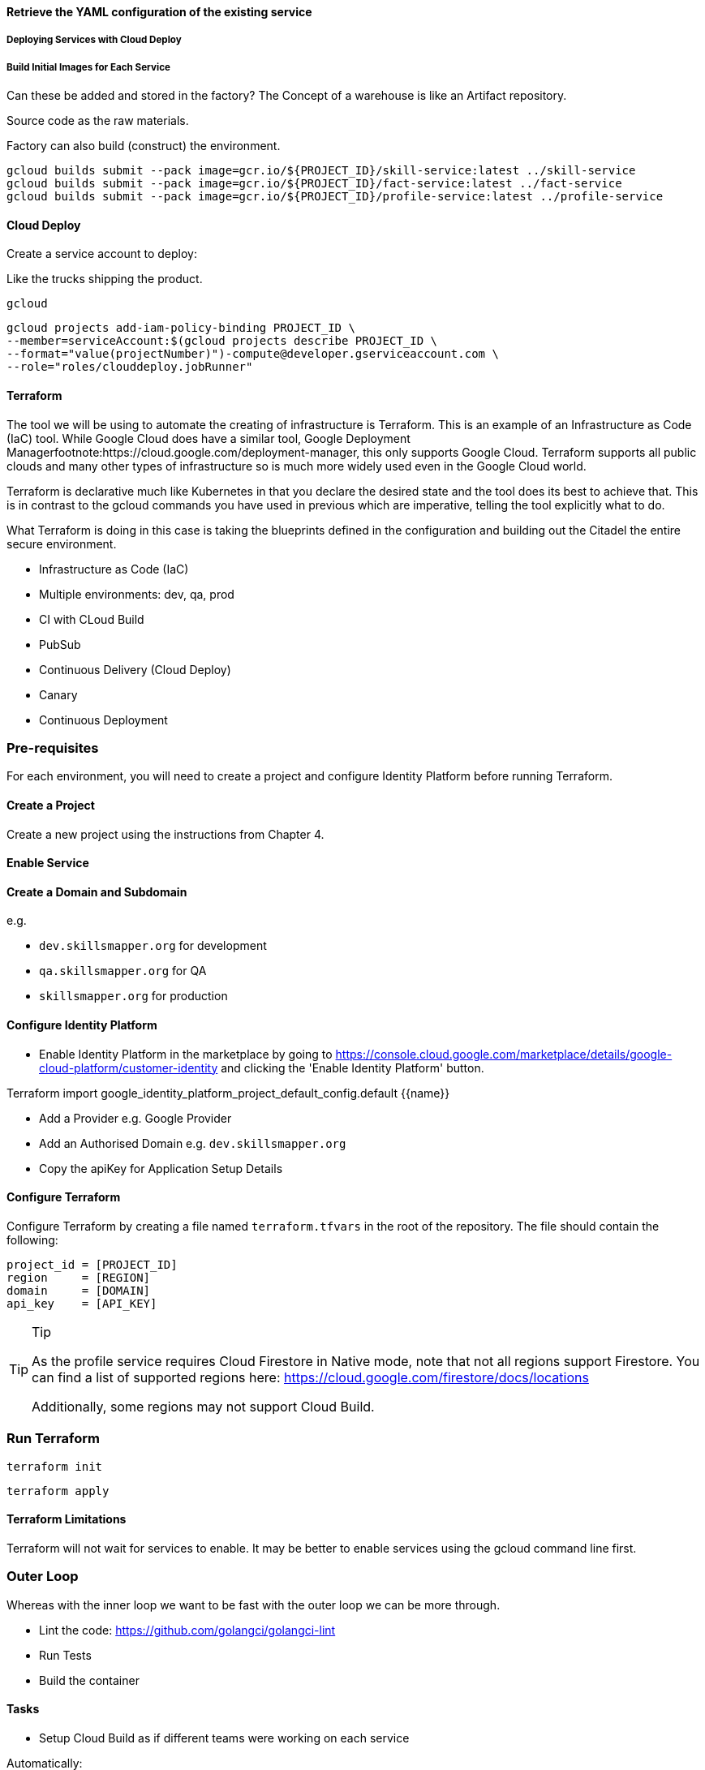 













==== Retrieve the YAML configuration of the existing service

===== Deploying Services with Cloud Deploy

===== Build Initial Images for Each Service

Can these be added and stored in the factory?
The Concept of a warehouse is like an Artifact repository.

Source code as the raw materials.

Factory can also build (construct) the environment.

[source,shell]
----
gcloud builds submit --pack image=gcr.io/${PROJECT_ID}/skill-service:latest ../skill-service
gcloud builds submit --pack image=gcr.io/${PROJECT_ID}/fact-service:latest ../fact-service
gcloud builds submit --pack image=gcr.io/${PROJECT_ID}/profile-service:latest ../profile-service
----

==== Cloud Deploy

Create a service account to deploy:

Like the trucks shipping the product.

[source,shell]
----
gcloud
----

[source,shell]
----
gcloud projects add-iam-policy-binding PROJECT_ID \
--member=serviceAccount:$(gcloud projects describe PROJECT_ID \
--format="value(projectNumber)")-compute@developer.gserviceaccount.com \
--role="roles/clouddeploy.jobRunner"
----

==== Terraform

The tool we will be using to automate the creating of infrastructure is Terraform.
This is an example of an Infrastructure as Code (IaC) tool.
While Google Cloud does have a similar tool, Google Deployment Managerfootnote:https://cloud.google.com/deployment-manager, this only supports Google Cloud.
Terraform supports all public clouds and many other types of infrastructure so is much more widely used even in the Google Cloud world.

Terraform is declarative much like Kubernetes in that you declare the desired state and the tool does its best to achieve that.
This is in contrast to the gcloud commands you have used in previous which are imperative, telling the tool explicitly what to do.

What Terraform is doing in this case is taking the blueprints defined in the configuration and building out the Citadel the entire secure environment.

* Infrastructure as Code (IaC)
* Multiple environments: dev, qa, prod

* CI with CLoud Build
* PubSub
* Continuous Delivery (Cloud Deploy)

* Canary
* Continuous Deployment

=== Pre-requisites

For each environment, you will need to create a project and configure Identity Platform before running Terraform.

==== Create a Project

Create a new project using the instructions from Chapter 4.

==== Enable Service

==== Create a Domain and Subdomain

e.g.

* `dev.skillsmapper.org` for development
* `qa.skillsmapper.org` for QA
* `skillsmapper.org` for production

==== Configure Identity Platform

* Enable Identity Platform in the marketplace by going to https://console.cloud.google.com/marketplace/details/google-cloud-platform/customer-identity and clicking the 'Enable Identity Platform' button.

Terraform import google_identity_platform_project_default_config.default {{name}}

* Add a Provider e.g. Google Provider
* Add an Authorised Domain e.g. `dev.skillsmapper.org`
* Copy the apiKey for Application Setup Details

==== Configure Terraform

Configure Terraform by creating a file named `terraform.tfvars` in the root of the repository.
The file should contain the following:

[source,terraform]
----
project_id = [PROJECT_ID]
region     = [REGION]
domain     = [DOMAIN]
api_key    = [API_KEY]
----

.Tip
[TIP]
====
As the profile service requires Cloud Firestore in Native mode, note that not all regions support Firestore.
You can find a list of supported regions here: https://cloud.google.com/firestore/docs/locations

Additionally, some regions may not support Cloud Build.
====

=== Run Terraform

[source,shell]
----
terraform init
----

[source,shell]
----
terraform apply
----

==== Terraform Limitations

Terraform will not wait for services to enable.
It may be better to enable services using the gcloud command line first.

=== Outer Loop

Whereas with the inner loop we want to be fast with the outer loop we can be more through.

* Lint the code: https://github.com/golangci/golangci-lint
* Run Tests
* Build the container



==== Tasks

* Setup Cloud Build as if different teams were working on each service

Automatically:

* Building
* Testing
* Signing all containers

Flag as s candidates for deployment.

==== Cloud Deploy

* Fully managed and scalable
* Built-in security controls.
* IAM
* One-click rollouts and rollbacks
* Audit logs
* Uses Skaffold

https://cloud.google.com/deploy/docs/deploy-app-run

Enable Cloud Deploy with the following command:

[source,bash]
-----
gcloud
-----

=== Labels

When creating resources, it is good practice to group them by giving them labels that can be used to identify them.
In the next chapter, we will see how these labels help for the observability of a project.
For you can use labels at the level of Terraform models to label the resources created for each service.

=== Building with Other Languages

* https://github.com/GoogleCloudPlatform/cloud-run-microservice-template-go
* https://github.com/GoogleCloudPlatform/cloud-run-microservice-template-nodejs
* https://github.com/GoogleCloudPlatform/cloud-run-microservice-template-java
* https://github.com/GoogleCloudPlatform/cloud-run-microservice-template-python
